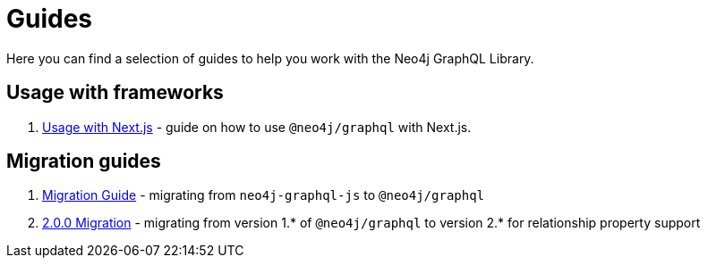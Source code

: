 [[guides]]
= Guides

Here you can find a selection of guides to help you work with the Neo4j GraphQL Library.

== Usage with frameworks
1. xref::guides/frameworks/nextjs.adoc[Usage with Next.js] - guide on how to use `@neo4j/graphql` with Next.js.

== Migration guides
1. xref::guides/migration-guide/index.adoc[Migration Guide] - migrating from `neo4j-graphql-js` to `@neo4j/graphql`
2. xref::guides/v2-migration/index.adoc[2.0.0 Migration] - migrating from version 1.* of `@neo4j/graphql` to version 2.* for relationship property support
